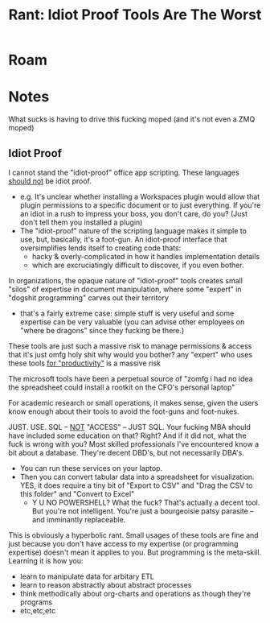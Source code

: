 :PROPERTIES:
:ID:       2ffb2e0e-811e-4b90-a0b4-0a0c562cd440
:END:
#+TITLE: Rant: Idiot Proof Tools Are The Worst
#+CATEGORY: slips
#+TAGS:  
* Roam
* Notes

What sucks is having to drive this fucking moped (and it's not even a ZMQ moped)

** Idiot Proof

I cannot stand the "idiot-proof" office app scripting. These languages _should
not_ be idiot proof.

+ e.g. It's unclear whether installing a Workspaces plugin would allow that
  plugin permissions to a specific document or to just everything. If you're
  an idiot in a rush to impress your boss, you don't care, do you? (Just don't
  tell them you installed a plugin)
+ The "idiot-proof" nature of the scripting language makes it simple to use,
  but, basically, it's a foot-gun. An idiot-proof interface that
  oversimplifies lends itself to creating code thats:
  - hacky & overly-complicated in how it handles implementation details
  - which are excruciatingly difficult to discover, if you even bother.

In organizations, the opaque nature of "idiot-proof" tools creates small
"silos" of expertise in document manipulation, where some "expert" in "dogshit
  programming" carves out their territory

+ that's a fairly extreme case: simple stuff is very useful and some
    expertise can be very valuable (you can advise other employees on "where
    be dragons" since they fucking be there.) 

These tools are just such a massive risk to manage permissions & access that
it's just omfg holy shit why would you bother? any "expert" who uses these tools
_for "productivity"_ is a massive risk

The microsoft tools have been a perpetual source of "zomfg i had no idea the
spreadsheet could install a rootkit on the CFO's personal laptop"

For academic research or small operations, it makes sense, given the users know
enough about their tools to avoid the foot-guns and foot-nukes.

JUST. USE. SQL -- _NOT_ "ACCESS" -- JUST SQL. Your fucking MBA should have
included some education on that? Right? And if it did not, what the fuck is
wrong with you? Most skilled professionals I've encountered know a bit about a
database. They're decent DBD's, but not necessarily DBA's.

+ You can run these services on your laptop.
+ Then you can convert tabular data into a spreadsheet for visualization. YES,
  it does require a tiny bit of "Export to CSV" and "Drag the CSV to this
  folder" and "Convert to Excel"
  - Y U NO POWERSHELL? What the fuck? That's actually a decent tool. But you're
    not intelligent. You're just a bourgeoisie patsy parasite -- and imminantly
    replaceable.

This is obviously a hyperbolic rant. Small usages of these tools are fine and
just because you don't have access to my expertise (or programming expertise)
doesn't mean it applies to you. But programming is the meta-skill. Learning it
is how you:

+ learn to manipulate data for arbitary ETL
+ learn to reason abstractly about abstract processes
+ think methodically about org-charts and operations as though they're programs
+ etc,etc,etc
